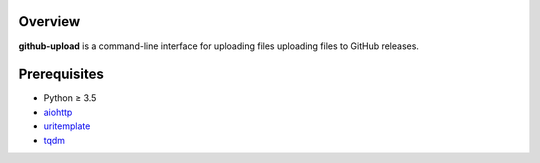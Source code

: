 Overview
========

**github-upload** is a command-line interface
for uploading files uploading files to GitHub releases.

Prerequisites
=============

* Python ≥ 3.5

* aiohttp_

* uritemplate_

* tqdm_

.. _aiohttp:
   https://pypi.python.org/pypi/aiohttp

.. _uritemplate:
   https://pypi.python.org/pypi/uritemplate

.. _tqdm:
   https://pypi.python.org/pypi/tqdm
   
.. vim:ft=rst ts=3 sts=3 sw=3 et
